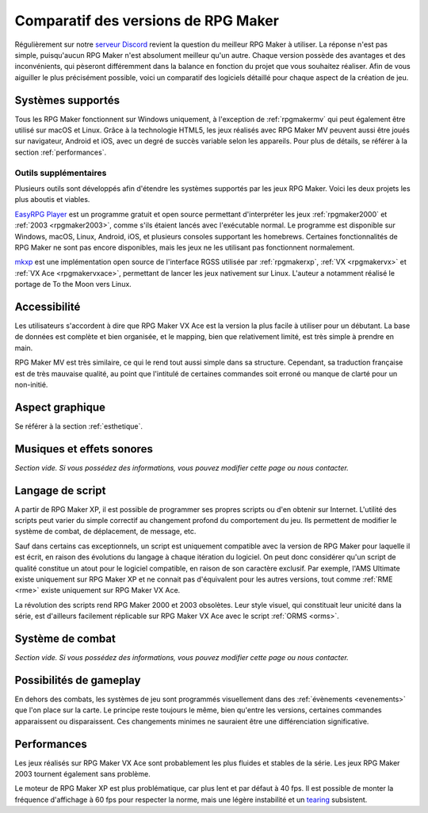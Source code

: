Comparatif des versions de RPG Maker
====================================

Régulièrement sur notre `serveur Discord <https://discord.gg/RrBppaj>`_ revient la question du meilleur RPG Maker à utiliser. La réponse n'est pas simple, puisqu'aucun RPG Maker n'est absolument meilleur qu'un autre. Chaque version possède des avantages et des inconvénients, qui pèseront différemment dans la balance en fonction du projet que vous souhaitez réaliser. Afin de vous aiguiller le plus précisément possible, voici un comparatif des logiciels détaillé pour chaque aspect de la création de jeu.

Systèmes supportés
------------------

Tous les RPG Maker fonctionnent sur Windows uniquement, à l'exception de :ref:`rpgmakermv` qui peut également être utilisé sur macOS et Linux. Grâce à la technologie HTML5, les jeux réalisés avec RPG Maker MV peuvent aussi être joués sur navigateur, Android et iOS, avec un degré de succès variable selon les appareils. Pour plus de détails, se référer à la section :ref:`performances`.

Outils supplémentaires
~~~~~~~~~~~~~~~~~~~~~~

Plusieurs outils sont développés afin d'étendre les systèmes supportés par les jeux RPG Maker. Voici les deux projets les plus aboutis et viables.

`EasyRPG Player <https://easyrpg.org/>`_ est un programme gratuit et open source permettant d'interpréter les jeux :ref:`rpgmaker2000` et :ref:`2003 <rpgmaker2003>`, comme s'ils étaient lancés avec l'exécutable normal. Le programme est disponible sur Windows, macOS, Linux, Android, iOS, et plusieurs consoles supportant les homebrews. Certaines fonctionnalités de RPG Maker ne sont pas encore disponibles, mais les jeux ne les utilisant pas fonctionnent normalement.

`mkxp <https://github.com/Ancurio/mkxp>`_ est une implémentation open source de l'interface RGSS utilisée par :ref:`rpgmakerxp`, :ref:`VX <rpgmakervx>` et :ref:`VX Ace <rpgmakervxace>`, permettant de lancer les jeux nativement sur Linux. L'auteur a notamment réalisé le portage de To the Moon vers Linux.

Accessibilité
-------------

Les utilisateurs s'accordent à dire que RPG Maker VX Ace est la version la plus facile à utiliser pour un débutant. La base de données est complète et bien organisée, et le mapping, bien que relativement limité, est très simple à prendre en main.

RPG Maker MV est très similaire, ce qui le rend tout aussi simple dans sa structure. Cependant, sa traduction française est de très mauvaise qualité, au point que l'intitulé de certaines commandes soit erroné ou manque de clarté pour un non-initié.

Aspect graphique
----------------

Se référer à la section :ref:`esthetique`.

Musiques et effets sonores
--------------------------

*Section vide. Si vous possédez des informations, vous pouvez modifier cette page ou nous contacter.*

Langage de script
-----------------

A partir de RPG Maker XP, il est possible de programmer ses propres scripts ou d'en obtenir sur Internet. L'utilité des scripts peut varier du simple correctif au changement profond du comportement du jeu. Ils permettent de modifier le système de combat, de déplacement, de message, etc.

Sauf dans certains cas exceptionnels, un script est uniquement compatible avec la version de RPG Maker pour laquelle il est écrit, en raison des évolutions du langage à chaque itération du logiciel. On peut donc considérer qu'un script de qualité constitue un atout pour le logiciel compatible, en raison de son caractère exclusif. Par exemple, l'AMS Ultimate existe uniquement sur RPG Maker XP et ne connait pas d'équivalent pour les autres versions, tout comme :ref:`RME <rme>` existe uniquement sur RPG Maker VX Ace.

La révolution des scripts rend RPG Maker 2000 et 2003 obsolètes. Leur style visuel, qui constituait leur unicité dans la série, est d'ailleurs facilement réplicable sur RPG Maker VX Ace avec le script :ref:`ORMS <orms>`.

Système de combat
-----------------

*Section vide. Si vous possédez des informations, vous pouvez modifier cette page ou nous contacter.*

Possibilités de gameplay
------------------------

En dehors des combats, les systèmes de jeu sont programmés visuellement dans des :ref:`évènements <evenements>` que l'on place sur la carte. Le principe reste toujours le même, bien qu'entre les versions, certaines commandes apparaissent ou disparaissent. Ces changements minimes ne sauraient être une différenciation significative.

.. _performances:

Performances
------------

Les jeux réalisés sur RPG Maker VX Ace sont probablement les plus fluides et stables de la série. Les jeux RPG Maker 2003 tournent également sans problème.

Le moteur de RPG Maker XP est plus problématique, car plus lent et par défaut à 40 fps. Il est possible de monter la fréquence d'affichage à 60 fps pour respecter la norme, mais une légère instabilité et un `tearing <https://en.wikipedia.org/wiki/Screen_tearing>`_ subsistent.
